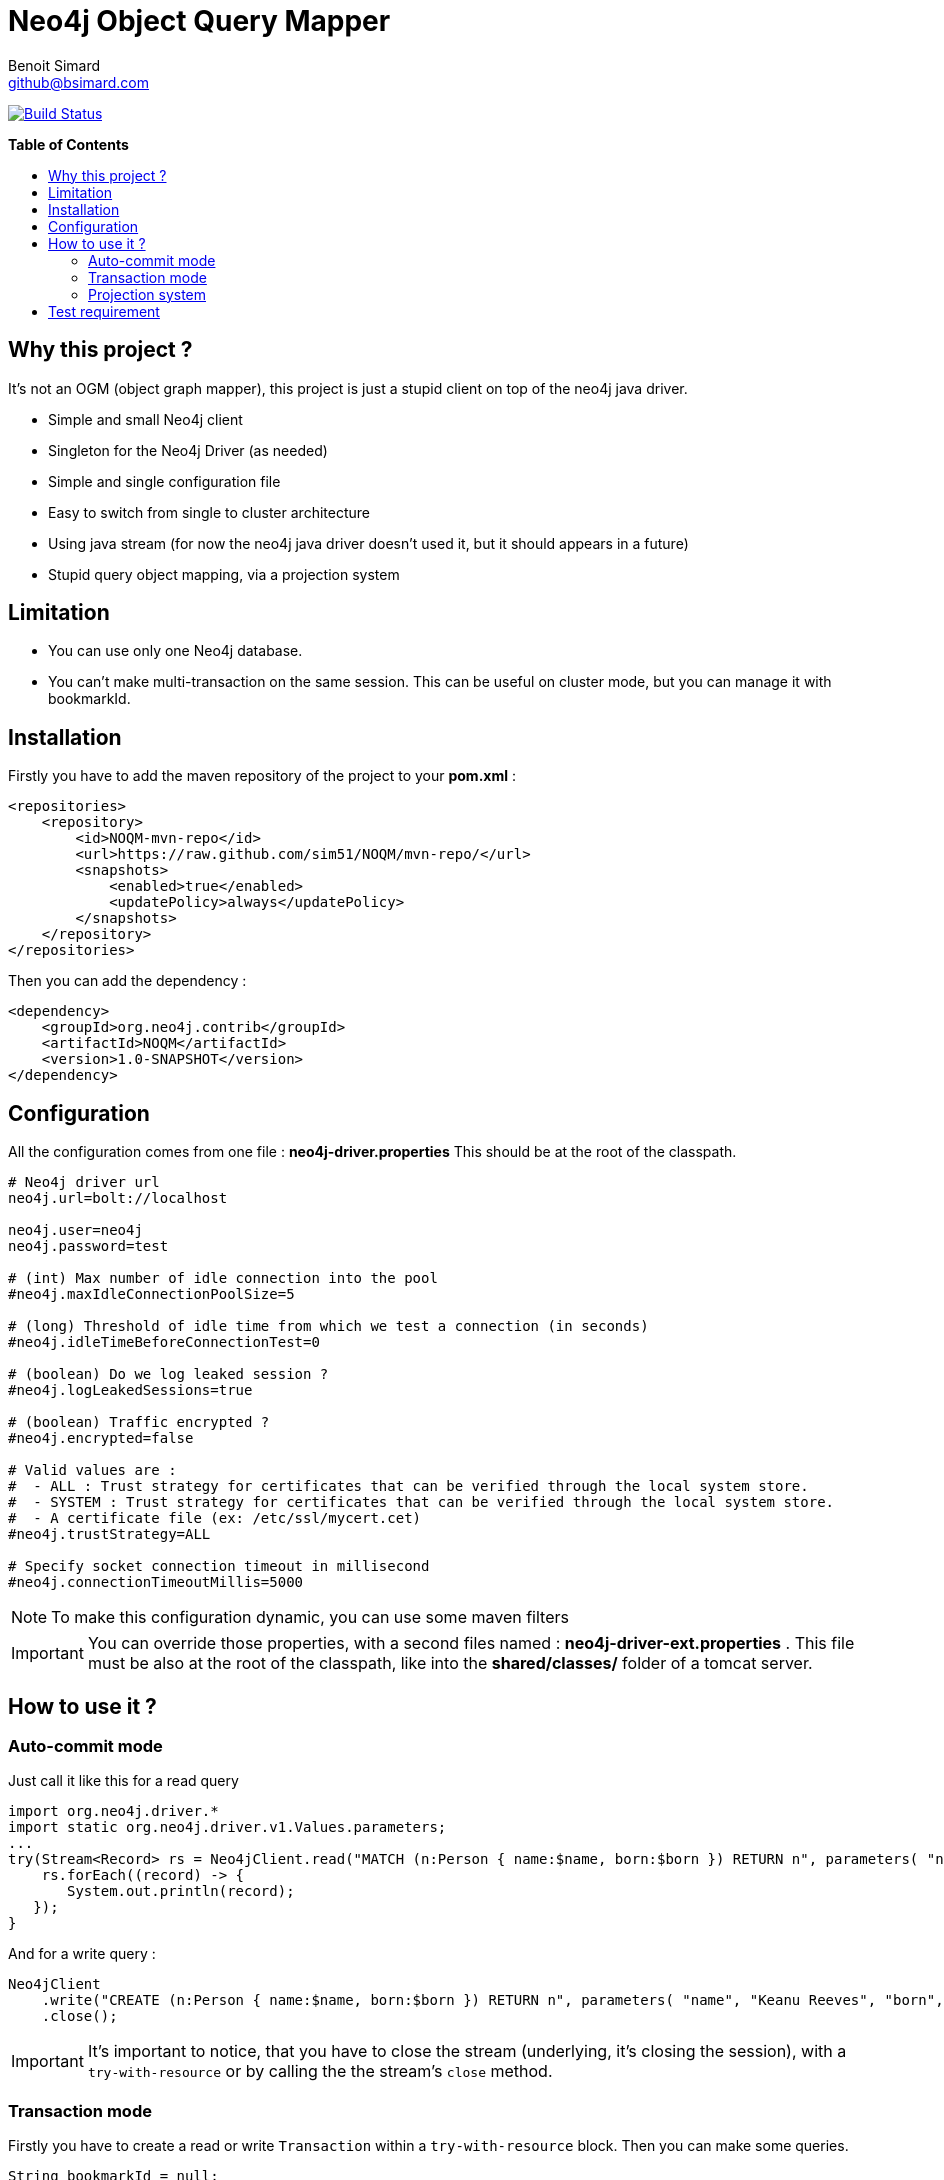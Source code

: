 = Neo4j Object Query Mapper
Benoit Simard <github@bsimard.com>
:experimental:
:toc:
:toc-placement: preamble
:toc-title: pass:[<b>Table of Contents</b>]
:outfilesuffix-old: {outfilesuffix}
ifdef::env-github[:outfilesuffix: .adoc]
ifndef::env-github[]
:idprefix:
:idseparator: -
endif::[]

image:https://travis-ci.org/sim51/NOQM.svg?branch=master["Build Status", link="https://travis-ci.org/sim51/NOQM"]

== Why this project ?

It's not an OGM (object graph mapper), this project is just a stupid client on top of the neo4j java driver.

* Simple and small Neo4j client
* Singleton for the Neo4j Driver (as needed)
* Simple and single configuration file
* Easy to switch from single to cluster architecture
* Using java stream (for now the neo4j java driver doesn't used it, but it should appears in a future)
* Stupid query object mapping, via a projection system

== Limitation

* You can use only one Neo4j database.
* You can't make multi-transaction on the same session. This can be useful on cluster mode, but you can manage it with bookmarkId.

== Installation

Firstly you have to add the maven repository of the project to your *pom.xml* :

[source,xml]
----
<repositories>
    <repository>
        <id>NOQM-mvn-repo</id>
        <url>https://raw.github.com/sim51/NOQM/mvn-repo/</url>
        <snapshots>
            <enabled>true</enabled>
            <updatePolicy>always</updatePolicy>
        </snapshots>
    </repository>
</repositories>
----

Then you can add the dependency :

[source,xml]
----
<dependency>
    <groupId>org.neo4j.contrib</groupId>
    <artifactId>NOQM</artifactId>
    <version>1.0-SNAPSHOT</version>
</dependency>
----

== Configuration

All the configuration comes from one file : **neo4j-driver.properties**
This should be at the root of the classpath.

[source,properties]
----
# Neo4j driver url
neo4j.url=bolt://localhost

neo4j.user=neo4j
neo4j.password=test

# (int) Max number of idle connection into the pool
#neo4j.maxIdleConnectionPoolSize=5

# (long) Threshold of idle time from which we test a connection (in seconds)
#neo4j.idleTimeBeforeConnectionTest=0

# (boolean) Do we log leaked session ?
#neo4j.logLeakedSessions=true

# (boolean) Traffic encrypted ?
#neo4j.encrypted=false

# Valid values are :
#  - ALL : Trust strategy for certificates that can be verified through the local system store.
#  - SYSTEM : Trust strategy for certificates that can be verified through the local system store.
#  - A certificate file (ex: /etc/ssl/mycert.cet)
#neo4j.trustStrategy=ALL

# Specify socket connection timeout in millisecond
#neo4j.connectionTimeoutMillis=5000
----

NOTE: To make this configuration dynamic, you can use some maven filters

IMPORTANT: You can override those properties, with a second files named : **neo4j-driver-ext.properties** . This file must be also at the root of the classpath, like into the **shared/classes/** folder of a tomcat server.

== How to use it ?

=== Auto-commit mode

Just call it like this for a read query

[source,java]
----
import org.neo4j.driver.*
import static org.neo4j.driver.v1.Values.parameters;
...
try(Stream<Record> rs = Neo4jClient.read("MATCH (n:Person { name:$name, born:$born }) RETURN n", parameters( "name", "Keanu Reeves", "born", 1964 ))) {
    rs.forEach((record) -> {
       System.out.println(record);
   });
}
----

And for a write query :

[source,java]
----
Neo4jClient
    .write("CREATE (n:Person { name:$name, born:$born }) RETURN n", parameters( "name", "Keanu Reeves", "born", 1964 ))
    .close();
----

IMPORTANT: It's important to notice, that you have to close the stream (underlying, it's closing the session), with a `try-with-resource` or by calling the the stream's `close` method.

=== Transaction mode

Firstly you have to create a read or write `Transaction` within a `try-with-resource` block.
Then you can make some queries.

[source,java]
----
String bookmarkId = null;
try ( Neo4jTransaction tx = Neo4jClient.getWriteTransaction()) {
    tx.run("CREATE (me:Person { name:$name, born:$born }) RETURN me", parameters( "name", "Benoit", "born", 1983 )).close();
}
----

=== Projection system

If you don't want to have a stream of `Record`, you can use the *Projection System*.
It's just a list of some *Map* functions to transform a record to some class.

To use it, you have to *map* the stream with : `Projections.create(MyClass.class)`

[source,java]
----
List<Movie> movies = Neo4jClient
    .read("MATCH (n:Movie) RETURN n.title AS title, n.tagline AS tagline, n.released AS released")
    .map(Projections.create(Movie.class))
    .collect(Collectors.toList())
----

Where `Movie` is a simple object :

[source,java]
----
package org.neo4j.driver.projection.pojo;

import lombok.Data;

@Data
public class Movie {
    public String title;
    public String tagline;
    public Integer released;
}
----

On this example, I use the https://projectlombok.org[lombok project] to generate all setters of this class.

The projection system is entirely based on *setter*. It search a method that :

* match the name of a column (for `movie`, it search for `setMovie`)
* without any returm ( a void method)
* with only one argument, that type must be a primitive type of the Neo4j driver :
** String
** Long
** Integer
** Float
** Boolean
** Number
** Double
** Node
** Relationship
** Path
** List



== Test requirement

This project has a dependency on https://github.com/neo4j-contrib/boltkit[Boltkit] for the test.
So you have to install it before to launch tests.